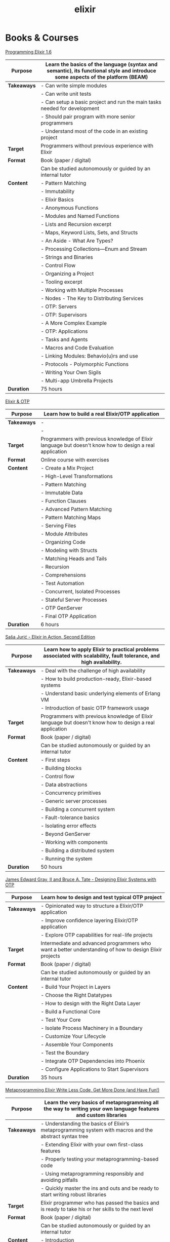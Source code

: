 #+TITLE: elixir

* Books & Courses


[[https://pragprog.com/titles/elixir16/][Programming Elixir 1.6]]

|-------------+--------------------------------------------------------------------------------------------------------------------------------|
| *Purpose*   | Learn the basics of the language (syntax and semantic), its functional style and introduce some aspects of the platform (BEAM) |
|-------------+--------------------------------------------------------------------------------------------------------------------------------|
| *Takeaways* | - Can write simple modules                                                                                                     |
|             | - Can write unit tests                                                                                                         |
|             | - Can setup a basic project and run the main tasks needed for development                                                      |
|             | - Should pair program with more senior programmers                                                                             |
|             | - Understand most of the code in an existing project                                                                           |
|-------------+--------------------------------------------------------------------------------------------------------------------------------|
| *Target*    | Programmers without previous experience with Elixir                                                                            |
|-------------+--------------------------------------------------------------------------------------------------------------------------------|
| *Format*    | Book (paper / digital)                                                                                                         |
|             | Can be studied autonomously or guided by an internal tutor                                                                     |
|-------------+--------------------------------------------------------------------------------------------------------------------------------|
| *Content*   | - Pattern Matching                                                                                                             |
|             | - Immutability                                                                                                                 |
|             | - Elixir Basics                                                                                                                |
|             | - Anonymous Functions                                                                                                          |
|             | - Modules and Named Functions                                                                                                  |
|             | - Lists and Recursion excerpt                                                                                                  |
|             | - Maps, Keyword Lists, Sets, and Structs                                                                                       |
|             | - An Aside - What Are Types?                                                                                                   |
|             | - Processing Collections—Enum and Stream                                                                                       |
|             | - Strings and Binaries                                                                                                         |
|             | - Control Flow                                                                                                                 |
|             | - Organizing a Project                                                                                                         |
|             | - Tooling excerpt                                                                                                              |
|             | - Working with Multiple Processes                                                                                              |
|             | - Nodes - The Key to Distributing Services                                                                                     |
|             | - OTP: Servers                                                                                                                 |
|             | - OTP: Supervisors                                                                                                             |
|             | - A More Complex Example                                                                                                       |
|             | - OTP: Applications                                                                                                            |
|             | - Tasks and Agents                                                                                                             |
|             | - Macros and Code Evaluation                                                                                                   |
|             | - Linking Modules: Behavio(u)rs and use                                                                                        |
|             | - Protocols - Polymorphic Functions                                                                                            |
|             | - Writing Your Own Sigils                                                                                                      |
|             | - Multi-app Umbrella Projects                                                                                                  |
|-------------+--------------------------------------------------------------------------------------------------------------------------------|
| *Duration*  | 75 hours                                                                                                                       |
|-------------+--------------------------------------------------------------------------------------------------------------------------------|

[[https://pragmaticstudio.com/courses/elixir][Elixir & OTP]]

|-------------+----------------------------------------------------------------------------------------------------------|
| *Purpose*   | Learn how to build a real Elixir/OTP application                                                         |
|-------------+----------------------------------------------------------------------------------------------------------|
| *Takeaways* | -                                                                                                        |
|             | -                                                                                                        |
|-------------+----------------------------------------------------------------------------------------------------------|
| *Target*    | Programmers with previous knowledge of Elixir language but doesn't know how to design a real application |
|-------------+----------------------------------------------------------------------------------------------------------|
| *Format*    | Online course with exercises                                                                             |
|-------------+----------------------------------------------------------------------------------------------------------|
| *Content*   | - Create a Mix Project                                                                                   |
|             | - High-Level Transformations                                                                             |
|             | - Pattern Matching                                                                                       |
|             | - Immutable Data                                                                                         |
|             | - Function Clauses                                                                                       |
|             | - Advanced Pattern Matching                                                                              |
|             | - Pattern Matching Maps                                                                                  |
|             | - Serving Files                                                                                          |
|             | - Module Attributes                                                                                      |
|             | - Organizing Code                                                                                        |
|             | - Modeling with Structs                                                                                  |
|             | - Matching Heads and Tails                                                                               |
|             | - Recursion                                                                                              |
|             | - Comprehensions                                                                                         |
|             | - Test Automation                                                                                        |
|             | - Concurrent, Isolated Processes                                                                         |
|             | - Stateful Server Processes                                                                              |
|             | - OTP GenServer                                                                                          |
|             | - Final OTP Application                                                                                  |
|-------------+----------------------------------------------------------------------------------------------------------|
| *Duration*  | 6 hours                                                                                                  |
|-------------+----------------------------------------------------------------------------------------------------------|

[[https://www.manning.com/books/elixir-in-action-second-edition][Saša Jurić - Elixir in Action, Second Edition]]

|-------------+----------------------------------------------------------------------------------------------------------------------|
| *Purpose*   | Learn how to apply Elixir to practical problems associated with scalability, fault tolerance, and high availability. |
|-------------+----------------------------------------------------------------------------------------------------------------------|
| *Takeaways* | - Deal with the challenge of high availability                                                                       |
|             | - How to build production-ready, Elixir-based systems                                                                |
|             | - Understand basic underlying elements of Erlang VM                                                                  |
|             | - Introduction of basic OTP framework usage                                                                          |
|-------------+----------------------------------------------------------------------------------------------------------------------|
| *Target*    | Programmers with previous knowledge of Elixir language but doesn't know how to design a real application             |
|-------------+----------------------------------------------------------------------------------------------------------------------|
| *Format*    | Book (paper / digital)                                                                                               |
|             | Can be studied autonomously or guided by an internal tutor                                                           |
|-------------+----------------------------------------------------------------------------------------------------------------------|
| *Content*   | - First steps                                                                                                        |
|             | - Building blocks                                                                                                    |
|             | - Control flow                                                                                                       |
|             | - Data abstractions                                                                                                  |
|             | - Concurrency primitives                                                                                             |
|             | - Generic server processes                                                                                           |
|             | - Building a concurrent system                                                                                       |
|             | - Fault-tolerance basics                                                                                             |
|             | - Isolating error effects                                                                                            |
|             | - Beyond GenServer                                                                                                   |
|             | - Working with components                                                                                            |
|             | - Building a distributed system                                                                                      |
|             | - Running the system                                                                                                 |
|-------------+----------------------------------------------------------------------------------------------------------------------|
| *Duration*  | 50 hours                                                                                                             |
|-------------+----------------------------------------------------------------------------------------------------------------------|

[[https://pragprog.com/titles/jgotp/][James Edward Gray, II and Bruce A. Tate - Designing Elixir Systems with OTP]]

|-------------+--------------------------------------------------------------------------------------------------------|
| *Purpose*   | Learn how to design and test typical OTP project                                                       |
|-------------+--------------------------------------------------------------------------------------------------------|
| *Takeaways* | - Opinionated way to structure a Elixir/OTP application                                                |
|             | - Improve confidence layering Elixir/OTP application                                                   |
|             | - Explore OTP capabilities for real-life projects                                                      |
|-------------+--------------------------------------------------------------------------------------------------------|
| *Target*    | Intermediate and advanced programmers who want a better understanding of how to design Elixir projects |
|-------------+--------------------------------------------------------------------------------------------------------|
| *Format*    | Book (paper / digital)                                                                                 |
|             | Can be studied autonomously or guided by an internal tutor                                             |
|-------------+--------------------------------------------------------------------------------------------------------|
| *Content*   | - Build Your Project in Layers                                                                         |
|             | - Choose the Right Datatypes                                                                           |
|             | - How to design with the Right Data Layer                                                              |
|             | - Build a Functional Core                                                                              |
|             | - Test Your Core                                                                                       |
|             | - Isolate Process Machinery in a Boundary                                                              |
|             | - Customize Your Lifecycle                                                                             |
|             | - Assemble Your Components                                                                             |
|             | - Test the Boundary                                                                                    |
|             | - Integrate OTP Dependencies into Phoenix                                                              |
|             | - Configure Applications to Start Supervisors                                                          |
|-------------+--------------------------------------------------------------------------------------------------------|
| *Duration*  | 35 hours                                                                                               |
|-------------+--------------------------------------------------------------------------------------------------------|

[[https://pragprog.com/titles/cmelixir/metaprogramming-elixir/][Metaprogramming Elixir Write Less Code, Get More Done (and Have Fun!)]]

|-------------+-----------------------------------------------------------------------------------------------------------------|
| *Purpose*   | Learn the very basics of metaprogramming all the way to writing your own language features and custom libraries |
|-------------+-----------------------------------------------------------------------------------------------------------------|
| *Takeaways* | - Understanding the basics of Elixir’s metaprogramming system with macros and the abstract syntax tree          |
|             | - Extending Elixir with your own first-class features                                                           |
|             | - Properly testing your metaprogramming-based code                                                              |
|             | - Using metaprogramming responsibly and avoiding pitfalls                                                       |
|             | - Quickly master the ins and outs and be ready to start writing robust libraries                                |
|-------------+-----------------------------------------------------------------------------------------------------------------|
| *Target*    | Elixir programmer who has passed the basics and is ready to take his or her skills to the next level            |
|-------------+-----------------------------------------------------------------------------------------------------------------|
| *Format*    | Book (paper / digital)                                                                                          |
|             | Can be studied autonomously or guided by an internal tutor                                                      |
|-------------+-----------------------------------------------------------------------------------------------------------------|
| *Content*   | - Introduction                                                                                                  |
|             | - The Language of Macros *excerpt                                                                               |
|             | - Extending Elixir with Metaprogramming                                                                         |
|             | - Advanced Compile-Time Code Generation                                                                         |
|             | - How to Test Macros                                                                                            |
|             | - Creating an HTML Domain-Specific Language                                                                     |
|             | - Getting Domain Specific                                                                                       |
|             | - With Great Power Comes Great Responsibility (and Fun!)                                                        |
|-------------+-----------------------------------------------------------------------------------------------------------------|
| *Duration*  | 30 hours                                                                                                        |
|-------------+-----------------------------------------------------------------------------------------------------------------|

[[https://pragprog.com/titles/fhproper/property-based-testing-with-proper-erlang-and-elixir/][Property-Based Testing with PropEr, Erlang, and Elixir Find Bugs Before Your Users Do]]

|-------------+---------------------------------------------------------------------------------------------------------------------|
| *Purpose*   | Make confident enough to use the most advanced features of PropEr and basic understanding of property-based testing |
|-------------+---------------------------------------------------------------------------------------------------------------------|
| *Takeaways* | - Understanding the basic and foundational principles of property-based testing                                     |
|             | - How property-based testing can be used in a realistic project                                                     |
|             | - How to write properties for checking implementation correctness                                                   |
|-------------+---------------------------------------------------------------------------------------------------------------------|
| *Target*    | Programmers who know enough of Erlang or Elixir to feel comfortable writing a small project                         |
|-------------+---------------------------------------------------------------------------------------------------------------------|
| *Format*    | Book (paper / digital)                                                                                              |
|             | Can be studied autonomously or guided by an internal tutor                                                          |
|-------------+---------------------------------------------------------------------------------------------------------------------|
| *Content*   | - Foundations of Property-Based Testing                                                                             |
|             | - Property-Based Testing in Your Project                                                                            |
|             | - Structure of Properties                                                                                           |
|             | - Thinking in Properties                                                                                            |
|             | - Generalizing Example Tests                                                                                        |
|             | - Symmetric Properties                                                                                              |
|             | - Custom Generators                                                                                                 |
|             | - Fancy Custom Generators                                                                                           |
|             | - Responsible Testing                                                                                               |
|             | - Properties-Driven Development                                                                                     |
|             | - Shrinking                                                                                                         |
|             | - Understanding Targeted Properties                                                                                 |
|             | - Laying Out Stateful Properties                                                                                    |
|             | - Laying Out State Machine Properties                                                                               |
|-------------+---------------------------------------------------------------------------------------------------------------------|
| *Duration*  | 35 hours                                                                                                            |
|-------------+---------------------------------------------------------------------------------------------------------------------|

[[https://pragmaticstudio.com/courses/unpacked-full-stack-graphql-with-absinthe-phoenix-react][Full-Stack GraphQL with Absinthe, Phoenix, and React]]

|-------------+------------------------------------------------------------------------------------------------------------------------------------------------------|
| *Purpose*   | Explore the design and code of a full-featured application with specific libraries                                                                   |
|-------------+------------------------------------------------------------------------------------------------------------------------------------------------------|
| *Takeaways* | - In this video series they explore the design and code of a full-featured application that let's you search for and book getaways to unique places. |
|             | - Use Absinthe, Phoenix                                                                                                                              |
|-------------+------------------------------------------------------------------------------------------------------------------------------------------------------|
| *Target*    | Programmers with previous knowledge of Elixir language and know how to design a basic real application                                               |
|-------------+------------------------------------------------------------------------------------------------------------------------------------------------------|
| *Format*    | Online course with exercises                                                                                                                         |
|-------------+------------------------------------------------------------------------------------------------------------------------------------------------------|
| *Content*   | - GraphQL Schemas                                                                                                                                    |
|             | - Queries and Mutations                                                                                                                              |
|             | - Subscriptions over Phoenix Channels                                                                                                                |
|             | - Resolvers                                                                                                                                          |
|             | - Error and Loading States                                                                                                                           |
|             | - Ecto Schemas                                                                                                                                       |
|             | - Dataloader                                                                                                                                         |
|             | - Authentication                                                                                                                                     |
|             | - Apollo Client                                                                                                                                      |
|             | - React-Apollo Components                                                                                                                            |
|             | - Client-Side Caching                                                                                                                                |
|             | - Pagination                                                                                                                                         |
|             | - Optimizing Queries with Dataloader                                                                                                                 |
|             | - Absinthe Mutations                                                                                                                                 |
|-------------+------------------------------------------------------------------------------------------------------------------------------------------------------|
| *Duration*  | 4.5 hours                                                                                                                                            |
|-------------+------------------------------------------------------------------------------------------------------------------------------------------------------|

What the BEAM: Introduction to the Erlang/Elixir Virtual Machine

|-------------+---------------------------------------------------------------------------------------------------------------------------------------------------------------------------------------------------------------------------------------------------------------------------------------|
| *Purpose*   | Consolidate or/and explore Elixir syntax and standard library knowledge                                                                                                                                                                                                               |
|-------------+---------------------------------------------------------------------------------------------------------------------------------------------------------------------------------------------------------------------------------------------------------------------------------------|
| *Takeaways* | To leverage the most of Erlang/Elixir it is not enough to know the language, the semantics of these languages are inextricably linked to their runtime: the BEAM virtual machine. A two-day course to explore BEAM, its characteristics, how to make the most of it and what to avoid |
|-------------+---------------------------------------------------------------------------------------------------------------------------------------------------------------------------------------------------------------------------------------------------------------------------------------|
| *Target*    | Programmers with minimum experience with Elixir                                                                                                                                                                                                                                       |
|-------------+---------------------------------------------------------------------------------------------------------------------------------------------------------------------------------------------------------------------------------------------------------------------------------------|
| *Format*    | Course with external tutor (Gabriele Santomaggio)                                                                                                                                                                                                                                     |
|-------------+---------------------------------------------------------------------------------------------------------------------------------------------------------------------------------------------------------------------------------------------------------------------------------------|
| *Content*   | - BEAM Overview                                                                                                                                                                                                                                                                       |
|             | - What is a Erlang/Elixir node                                                                                                                                                                                                                                                        |
|             | - Processes                                                                                                                                                                                                                                                                           |
|             | - Message Passing                                                                                                                                                                                                                                                                     |
|             | - Scheduler Overview                                                                                                                                                                                                                                                                  |
|             | - BEAM Tuning Overview                                                                                                                                                                                                                                                                |
|             | - OTP                                                                                                                                                                                                                                                                                    |
|-------------+---------------------------------------------------------------------------------------------------------------------------------------------------------------------------------------------------------------------------------------------------------------------------------------|
| *Duration*  | 2 days (16 hours)                                                                                                                                                                                                                                                                     |
|-------------+---------------------------------------------------------------------------------------------------------------------------------------------------------------------------------------------------------------------------------------------------------------------------------------|


* Code practice

[[https://exercism.io/tracks/elixir][exercism]]

|-------------+-------------------------------------------------------------------------|
| *Purpose*   | Consolidate or/and explore Elixir syntax and standard library knowledge |
|-------------+-------------------------------------------------------------------------|
| *Takeaways* | How idiomatic solutions look like                                       |
|-------------+-------------------------------------------------------------------------|
| *Target*    | Programmers with minimum experience with Elixir                         |
|-------------+-------------------------------------------------------------------------|
| *Format*    | Can be studied autonomously or guided by an internal/external tutor     |
|-------------+-------------------------------------------------------------------------|
| *Content*   | Various exercises                                                       |
|-------------+-------------------------------------------------------------------------|
| *Duration*  | N/A                                                                     |
|-------------+-------------------------------------------------------------------------|

* Kata


[[https://github.com/sandromancuso/cleancoders_openchat/tree/starting-point][cleancoders_openchat]]

|-------------+------------------------------------------------------------|
| *Purpose*   | Use elixir knowledge to implement a server-side project    |
|-------------+------------------------------------------------------------|
| *Takeaways* | Create, test and analyze production like code              |
|-------------+------------------------------------------------------------|
| *Target*    | Programmers with at least some knowledge in Elixir and OTP |
|-------------+------------------------------------------------------------|
| *Format*    | Can be studied autonomously or guided by an internal tutor |
|-------------+------------------------------------------------------------|
| *Content*   | Openchat exercise                                          |
|-------------+------------------------------------------------------------|
| *Duration*  | N/A                                                        |
|-------------+------------------------------------------------------------|

* Communities


[[https://beam-italia.slack.com/][beam-italia]]
